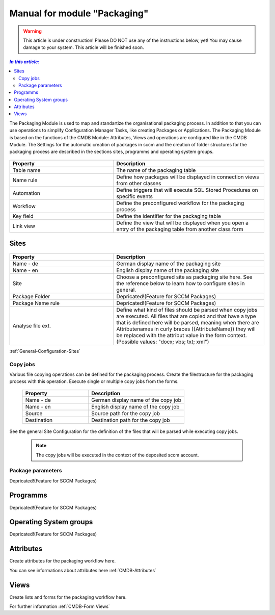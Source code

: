 Manual for module "Packaging"
=============================================================

.. warning:: This article is under construction! Please DO NOT use any of the instructions below, yet!
             You may cause damage to your system. This article will be finished soon.

.. contents:: *In this article:*
  :local:
  :depth: 3


The Packaging Module is used to map and standartize the organisational packaging process. In addition to that you can use operations to simplify Configuration Manager Tasks, like creating Packages or Applications. The Packaging Module is based on the functions of the CMDB Module: Attributes, Views and operations are configured like in the CMDB Module. The Settings for the automatic creation of packages in sccm and the creation of folder structures for the packaging process are described in the sections sites, programms and operating system groups.

  .. figure:: _static/PackagingConfiguration.png

.. csv-table:: 
   :header: "Property","Description"
   :widths: 40,58

   "Table name", "The name of the packaging table"
   "Name rule", "Define how packages will be displayed in connection views from other classes"
   "Automation", "Define triggers that will execute SQL Stored Procedures on specific events"
   "Workflow", "Define the preconfigured workflow for the packaging process"
   "Key field", "Define the identifier for the packaging table"
   "Link view", "Define the view that will be displayed when you open a entry of the packaging table from another class form"

****************************************************************
Sites
****************************************************************

  .. figure:: _static/SiteConfiguration.png

.. csv-table:: 
   :header: "Property","Description"
   :widths: 40,58

   "Name - de", "German display name of the packaging site"
   "Name - en", "English display name of the packaging site"
   "Site", "Choose a preconfigured site as packaging site here. See the reference below to learn how to configure sites in general."
   "Package Folder", "Depricated!(Feature for SCCM Packages)"
   "Package Name rule", "Depricated!(Feature for SCCM Packages)"
   "Analyse file ext.", "Define what kind of files should be parsed when copy jobs are executed. All files that are copied and that have a type that is defined here will be parsed, meaning when there are Attributenames in curly braces ({AttributeName}) they will be replaced with the attribut value in the form context. (Possible values: ""docx; vbs; txt; xml"")"


:ref:`General-Configuration-Sites` 

================================================================
Copy jobs
================================================================

Various file copying operations can be defined for the packaging process. Create the filestructure for the packaging process with this operation. Execute single or multiple copy jobs from the forms.  

  .. figure:: _static/CopyJobs.png

  .. csv-table:: 
   :header: "Property","Description"
   :widths: 40,58

   "Name - de", "German display name of the copy job"
   "Name - en", "English display name of the copy job"
   "Source", "Source path for the copy job"
   "Destination", "Destination path for the copy job"

See the general Site Configuration for the definition of the files that will be parsed while executing copy jobs.

 .. note:: The copy jobs will be executed in the context of the deposited sccm account. 

================================================================
Package parameters
================================================================

Depricated!(Feature for SCCM Packages)

****************************************************************
Programms
****************************************************************

Depricated!(Feature for SCCM Packages)

****************************************************************
Operating System groups
****************************************************************

Depricated!(Feature for SCCM Packages)

****************************************************************
Attributes
****************************************************************

Create attributes for the packaging workflow here. 

You can see informations about attributes here :ref:`CMDB-Attributes` 

****************************************************************
Views
****************************************************************

Create lists and forms for the packaging workflow here. 

For further information :ref:`CMDB-Form Views` 